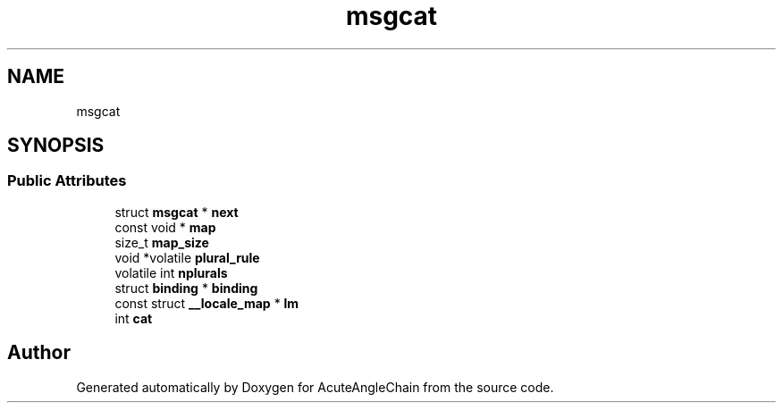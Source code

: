 .TH "msgcat" 3 "Sun Jun 3 2018" "AcuteAngleChain" \" -*- nroff -*-
.ad l
.nh
.SH NAME
msgcat
.SH SYNOPSIS
.br
.PP
.SS "Public Attributes"

.in +1c
.ti -1c
.RI "struct \fBmsgcat\fP * \fBnext\fP"
.br
.ti -1c
.RI "const void * \fBmap\fP"
.br
.ti -1c
.RI "size_t \fBmap_size\fP"
.br
.ti -1c
.RI "void *volatile \fBplural_rule\fP"
.br
.ti -1c
.RI "volatile int \fBnplurals\fP"
.br
.ti -1c
.RI "struct \fBbinding\fP * \fBbinding\fP"
.br
.ti -1c
.RI "const struct \fB__locale_map\fP * \fBlm\fP"
.br
.ti -1c
.RI "int \fBcat\fP"
.br
.in -1c

.SH "Author"
.PP 
Generated automatically by Doxygen for AcuteAngleChain from the source code\&.

